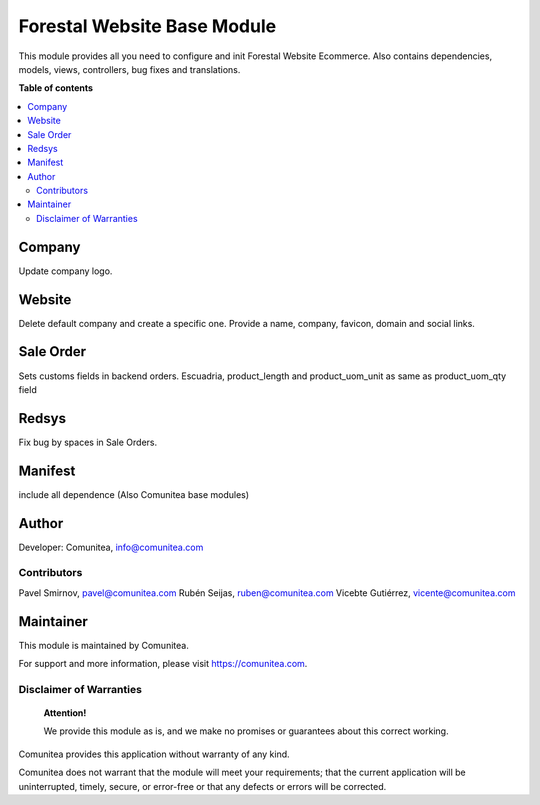 ============================
Forestal Website Base Module
============================

.. |badge1| image:: https://img.shields.io/badge/maturity-Production-green.png
    :target: https://odoo-community.org/page/development-status
    :alt: Production
.. |badge2| image:: https://img.shields.io/badge/licence-LGPL--3-blue.png
    :target: https://www.gnu.org/licenses/lgpl-3.0-standalone.html
    :alt: License: LGPL-3
.. |badge3| image:: https://img.shields.io/badge/github-Comunitea-lightgray.png?logo=github
    :target: https://github.com/Comunitea/
    :alt: Comunitea
.. |badge4| image:: https://img.shields.io/badge/github-Comunitea%2FForestal-lightgray.png?logo=github
    :target: https://github.com/Comunitea/CMNT_00115_2017_FOR
    :alt: Comunitea / SEO
.. |badge5| image:: https://img.shields.io/badge/Spanish-Translated-F47D42.png
    :target: https://github.com/Comunitea/CMNT_00115_2017_FOR/i18n/es.po
    :alt: Spanish Translated


|badge1| |badge2| |badge3| |badge4| |badge5|

This module provides all you need to configure and init Forestal Website Ecommerce.
Also contains dependencies, models, views, controllers, bug fixes and translations.

**Table of contents**

.. contents::
   :local:

Company
~~~~~~~
Update company logo.

Website
~~~~~~~
Delete default company and create a specific one.
Provide a name, company, favicon, domain and social links.

Sale Order
~~~~~~~~~~
Sets customs fields in backend orders.
Escuadria, product_length and product_uom_unit as same as product_uom_qty field

Redsys
~~~~~~
Fix bug by spaces in Sale Orders.

Manifest
~~~~~~~~
include all dependence (Also Comunitea base modules)

Author
~~~~~~

Developer: Comunitea, info@comunitea.com

Contributors
------------

Pavel Smirnov, pavel@comunitea.com
Rubén Seijas, ruben@comunitea.com
Vicebte Gutiérrez, vicente@comunitea.com

Maintainer
~~~~~~~~~~

This module is maintained by Comunitea.

For support and more information, please visit https://comunitea.com.

Disclaimer of Warranties
------------------------

    **Attention!**

    We provide this module as is, and we make no promises or guarantees about this correct working.

Comunitea provides this application without warranty of any kind.

Comunitea does not warrant that the module will meet your requirements;
that the current application will be uninterrupted, timely, secure, or error-free or that any defects or errors will be corrected.
